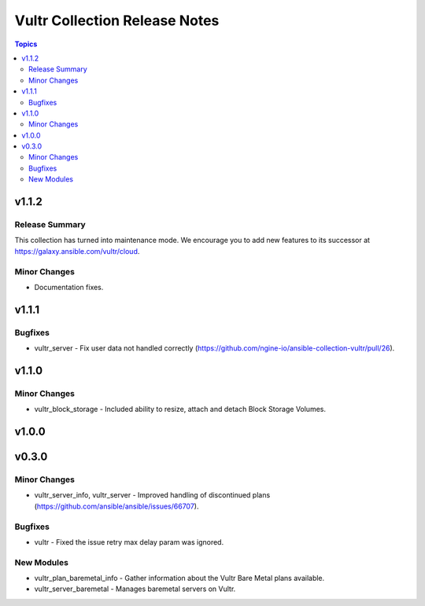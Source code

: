 ==============================
Vultr Collection Release Notes
==============================

.. contents:: Topics


v1.1.2
======

Release Summary
---------------

This collection has turned into maintenance mode. We encourage you to add new features to its successor at https://galaxy.ansible.com/vultr/cloud.


Minor Changes
-------------

- Documentation fixes.

v1.1.1
======

Bugfixes
--------

- vultr_server - Fix user data not handled correctly (https://github.com/ngine-io/ansible-collection-vultr/pull/26).

v1.1.0
======

Minor Changes
-------------

- vultr_block_storage - Included ability to resize, attach and detach Block Storage Volumes.

v1.0.0
======

v0.3.0
======

Minor Changes
-------------

- vultr_server_info, vultr_server - Improved handling of discontinued plans (https://github.com/ansible/ansible/issues/66707).

Bugfixes
--------

- vultr - Fixed the issue retry max delay param was ignored.

New Modules
-----------

- vultr_plan_baremetal_info - Gather information about the Vultr Bare Metal plans available.
- vultr_server_baremetal - Manages baremetal servers on Vultr.
